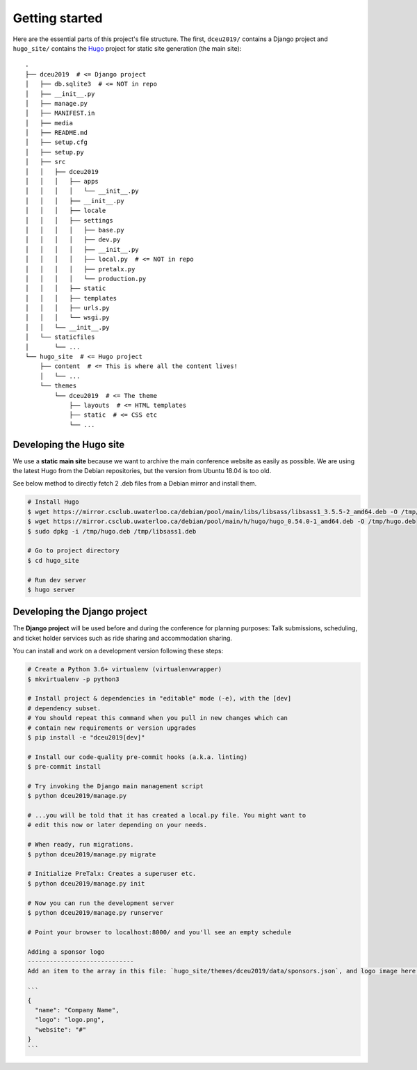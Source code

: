 Getting started
===============

Here are the essential parts of this project's file structure. The first,
``dceu2019/`` contains a Django project and ``hugo_site/`` contains the
`Hugo <https://gohugo.io/>`__ project for static site generation (the main
site)::

  .
  ├── dceu2019  # <= Django project
  │   ├── db.sqlite3  # <= NOT in repo
  │   ├── __init__.py
  │   ├── manage.py
  │   ├── MANIFEST.in
  │   ├── media
  │   ├── README.md
  │   ├── setup.cfg
  │   ├── setup.py
  │   ├── src
  │   │   ├── dceu2019
  │   │   │   ├── apps
  │   │   │   │   └── __init__.py
  │   │   │   ├── __init__.py
  │   │   │   ├── locale
  │   │   │   ├── settings
  │   │   │   │   ├── base.py
  │   │   │   │   ├── dev.py
  │   │   │   │   ├── __init__.py
  │   │   │   │   ├── local.py  # <= NOT in repo
  │   │   │   │   ├── pretalx.py
  │   │   │   │   └── production.py
  │   │   │   ├── static
  │   │   │   ├── templates
  │   │   │   ├── urls.py
  │   │   │   └── wsgi.py
  │   │   └── __init__.py
  │   └── staticfiles
  │       └── ...
  └── hugo_site  # <= Hugo project
      ├── content  # <= This is where all the content lives!
      │   └── ...
      └── themes
          └── dceu2019  # <= The theme
              ├── layouts  # <= HTML templates
              ├── static  # <= CSS etc
              └── ...


Developing the Hugo site
------------------------

We use a **static main site** because we want to archive the main conference
website as easily as possible. We are using the latest Hugo from the Debian
repositories, but the version from Ubuntu 18.04 is too old.

See below method to directly fetch 2 .deb files from a Debian mirror and
install them.

.. code-block:: console

  # Install Hugo
  $ wget https://mirror.csclub.uwaterloo.ca/debian/pool/main/libs/libsass/libsass1_3.5.5-2_amd64.deb -O /tmp/libsass1.deb
  $ wget https://mirror.csclub.uwaterloo.ca/debian/pool/main/h/hugo/hugo_0.54.0-1_amd64.deb -O /tmp/hugo.deb
  $ sudo dpkg -i /tmp/hugo.deb /tmp/libsass1.deb

  # Go to project directory
  $ cd hugo_site

  # Run dev server
  $ hugo server


Developing the Django project
-----------------------------

The **Django project** will be used before and during the conference for
planning purposes: Talk submissions, scheduling, and ticket holder services such
as ride sharing and accommodation sharing.

You can install and work on a development version following these steps:

.. code-block:: console

  # Create a Python 3.6+ virtualenv (virtualenvwrapper)
  $ mkvirtualenv -p python3

  # Install project & dependencies in "editable" mode (-e), with the [dev]
  # dependency subset.
  # You should repeat this command when you pull in new changes which can
  # contain new requirements or version upgrades
  $ pip install -e "dceu2019[dev]"

  # Install our code-quality pre-commit hooks (a.k.a. linting)
  $ pre-commit install

  # Try invoking the Django main management script
  $ python dceu2019/manage.py

  # ...you will be told that it has created a local.py file. You might want to
  # edit this now or later depending on your needs.

  # When ready, run migrations.
  $ python dceu2019/manage.py migrate

  # Initialize PreTalx: Creates a superuser etc.
  $ python dceu2019/manage.py init

  # Now you can run the development server
  $ python dceu2019/manage.py runserver

  # Point your browser to localhost:8000/ and you'll see an empty schedule

  Adding a sponsor logo
  -----------------------------
  Add an item to the array in this file: `hugo_site/themes/dceu2019/data/sponsors.json`, and logo image here: `hugo_site/static/static/sponsors/`

  ```
  {
    "name": "Company Name",
    "logo": "logo.png",
    "website": "#"
  }
  ```
